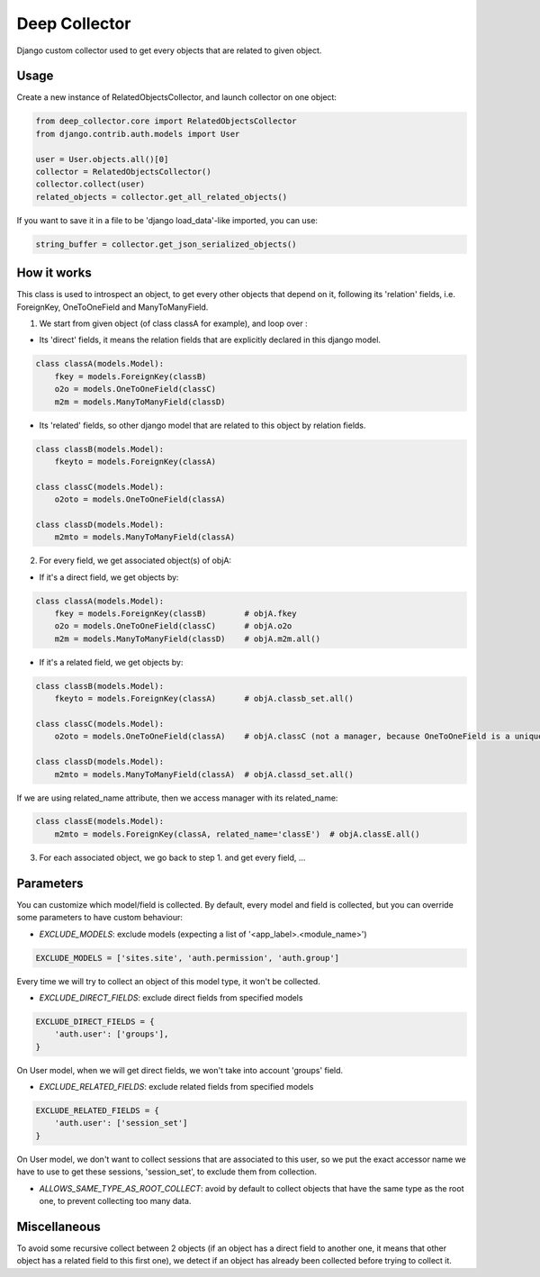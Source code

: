 ==============
Deep Collector
==============

.. image:: https://travis-ci.org/iwoca/django-deep-collector.svg?branch=master
    :target: https://travis-ci.org/iwoca/django-deep-collector.svg

Django custom collector used to get every objects that are related to given object.

Usage
=====

Create a new instance of RelatedObjectsCollector, and launch collector on one object:

.. code-block:: python

    from deep_collector.core import RelatedObjectsCollector
    from django.contrib.auth.models import User

    user = User.objects.all()[0]
    collector = RelatedObjectsCollector()
    collector.collect(user)
    related_objects = collector.get_all_related_objects()

If you want to save it in a file to be 'django load_data'-like imported, you can use:

.. code-block:: python

    string_buffer = collector.get_json_serialized_objects()


How it works
============

This class is used to introspect an object, to get every other objects that depend on it, following its
'relation' fields, i.e. ForeignKey, OneToOneField and ManyToManyField.

1. We start from given object (of class classA for example), and loop over :

- Its 'direct' fields, it means the relation fields that are explicitly declared in this django model.

.. code-block:: python

    class classA(models.Model):
        fkey = models.ForeignKey(classB)
        o2o = models.OneToOneField(classC)
        m2m = models.ManyToManyField(classD)


- Its 'related' fields, so other django model that are related to this object by relation fields.

.. code-block:: python

    class classB(models.Model):
        fkeyto = models.ForeignKey(classA)

    class classC(models.Model):
        o2oto = models.OneToOneField(classA)

    class classD(models.Model):
        m2mto = models.ManyToManyField(classA)


2. For every field, we get associated object(s) of objA:

- If it's a direct field, we get objects by:

.. code-block:: python

    class classA(models.Model):
        fkey = models.ForeignKey(classB)        # objA.fkey
        o2o = models.OneToOneField(classC)      # objA.o2o
        m2m = models.ManyToManyField(classD)    # objA.m2m.all()


- If it's a related field, we get objects by:

.. code-block:: python

    class classB(models.Model):
        fkeyto = models.ForeignKey(classA)      # objA.classb_set.all()

    class classC(models.Model):
        o2oto = models.OneToOneField(classA)    # objA.classC (not a manager, because OneToOneField is a unique rel)

    class classD(models.Model):
        m2mto = models.ManyToManyField(classA)  # objA.classd_set.all()


If we are using related_name attribute, then we access manager with its related_name:

.. code-block:: python

    class classE(models.Model):
        m2mto = models.ForeignKey(classA, related_name='classE')  # objA.classE.all()

3. For each associated object, we go back to step 1. and get every field, ...

Parameters
==========

You can customize which model/field is collected.
By default, every model and field is collected, but you can override some parameters to have custom behaviour:

- `EXCLUDE_MODELS`: exclude models (expecting a list of '<app_label>.<module_name>')

.. code-block:: python

    EXCLUDE_MODELS = ['sites.site', 'auth.permission', 'auth.group']

Every time we will try to collect an object of this model type, it won't be collected.

- `EXCLUDE_DIRECT_FIELDS`: exclude direct fields from specified models

.. code-block:: python

    EXCLUDE_DIRECT_FIELDS = {
        'auth.user': ['groups'],
    }

On User model, when we will get direct fields, we won't take into account 'groups' field.

- `EXCLUDE_RELATED_FIELDS`: exclude related fields from specified models

.. code-block:: python

    EXCLUDE_RELATED_FIELDS = {
        'auth.user': ['session_set']
    }

On User model, we don't want to collect sessions that are associated to this user, so we put the exact accessor name we have to use to get these sessions, 'session_set', to exclude them from collection.

- `ALLOWS_SAME_TYPE_AS_ROOT_COLLECT`: avoid by default to collect objects that have the same type as the root one, to prevent collecting too many data.

Miscellaneous
=============

To avoid some recursive collect between 2 objects (if an object has a direct field to another one, it means that other object has a related field to this first one), we detect if an object has already been collected before trying to collect it.
